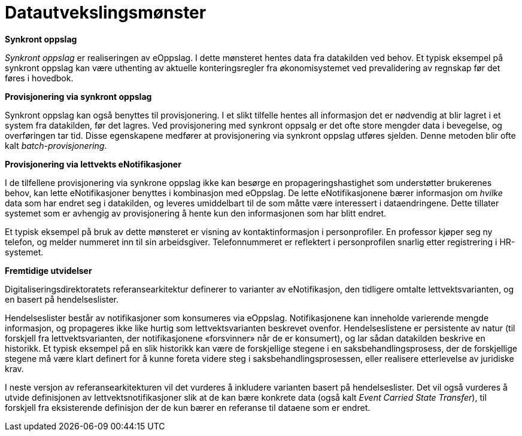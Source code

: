 = Datautvekslingsmønster
:wysiwig_editing: 1
ifeval::[{wysiwig_editing} == 1]
:imagepath: ../images/
endif::[]
ifeval::[{wysiwig_editing} == 0]
:imagepath: main@unit-ra:unit-ra-datadeling-datautveksling:
endif::[]
:toc: left
:experimental:
:toclevels: 4
:sectnums:
:sectnumlevels: 9


*Synkront oppslag*

_Synkront oppslag_ er realiseringen av eOppslag. I dette mønsteret
hentes data fra datakilden ved behov. Et typisk eksempel på synkront
oppslag kan være uthenting av aktuelle konteringsregler fra
økonomisystemet ved prevalidering av regnskap før det føres i hovedbok.

*Provisjonering via synkront oppslag*

Synkront oppslag kan også benyttes til provisjonering. I et slikt
tilfelle hentes all informasjon det er nødvendig at blir lagret i et
system fra datakilden, før det lagres. Ved provisjonering med synkront
oppsalg er det ofte store mengder data i bevegelse, og overføringen tar
tid. Disse egenskapene medfører at provisjonering via synkront oppslag
utføres sjelden. Denne metoden blir ofte kalt _batch-provisjonering_.

*Provisjonering via lettvekts eNotifikasjoner*

I de tilfellene provisjonering via synkrone oppslag ikke kan besørge en
propageringshastighet som understøtter brukerenes behov, kan lette
eNotifikasjoner benyttes i kombinasjon med eOppslag. De lette
eNotifikasjonene bærer informasjon om _hvilke_ data som har endret seg i
datakilden, og leveres umiddelbart til de som måtte være interessert i
dataendringene. Dette tillater systemet som er avhengig av
provisjonering å hente kun den informasjonen som har blitt endret.

Et typisk eksempel på bruk av dette mønsteret er visning av
kontaktinformasjon i personprofiler. En professor kjøper seg ny telefon,
og melder nummeret inn til sin arbeidsgiver. Telefonnummeret er
reflektert i personprofilen snarlig etter registrering i HR-systemet.

*Fremtidige utvidelser*

Digitaliseringsdirektoratets referansearkitektur definerer to varianter
av eNotifikasjon, den tidligere omtalte lettvektsvarianten, og en basert
på hendelseslister.

Hendelseslister består av notifikasjoner som konsumeres via eOppslag.
Notifikasjonene kan inneholde varierende mengde informasjon, og
propageres ikke like hurtig som lettvektsvarianten beskrevet ovenfor.
Hendelseslistene er persistente av natur (til forskjell fra
lettvektsvarianten, der notifikasjonene «forsvinner» når de er
konsumert), og lar sådan datakilden beskrive en historikk. Et typisk
eksempel på en slik historikk kan være de forskjellige stegene i en
saksbehandlingsprosess, der de forskjellige stegene må være klart
definert for å kunne foreta videre steg i saksbehandlingsprosessen,
eller realisere etterlevelse av juridiske krav.

I neste versjon av referansearkitekturen vil det vurderes å inkludere
varianten basert på hendelseslister. Det vil også vurderes å utvide
definisjonen av lettvektsnotifikasjoner slik at de kan bære konkrete
data (også kalt _Event Carried State Transfer_), til forskjell fra
eksisterende definisjon der de kun bærer en referanse til dataene som er
endret.


